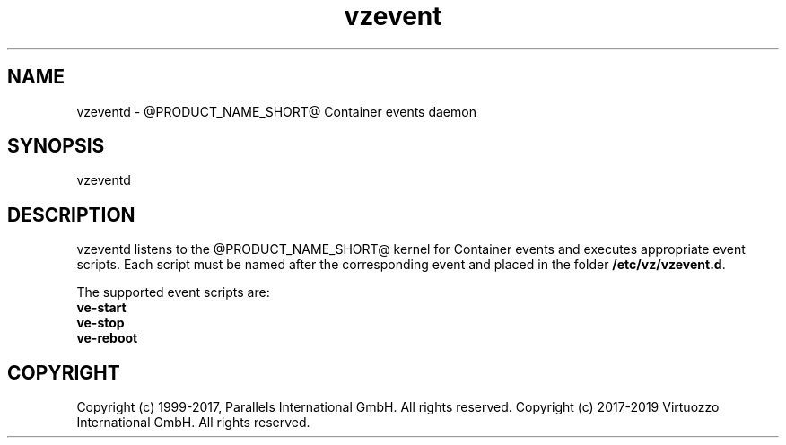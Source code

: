 .\" $Id$
.TH vzevent 8 "21 Oct 2014" "@PRODUCT_NAME_SHORT@"
.SH NAME
vzeventd \- @PRODUCT_NAME_SHORT@ Container events daemon
.SH SYNOPSIS
vzeventd
.SH DESCRIPTION
vzeventd listens to the @PRODUCT_NAME_SHORT@ kernel for Container events and executes appropriate event scripts.
Each script must be named after the corresponding event and placed in the folder \fB/etc/vz/vzevent.d\fR.
.P
The supported event scripts are:
.br
.B ve-start
.br
.B ve-stop
.br
.B ve-reboot
.SH COPYRIGHT
Copyright (c) 1999-2017, Parallels International GmbH. All rights reserved.
Copyright (c) 2017-2019 Virtuozzo International GmbH. All rights reserved.
